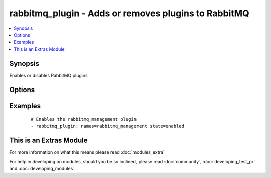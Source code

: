 .. _rabbitmq_plugin:


rabbitmq_plugin - Adds or removes plugins to RabbitMQ
+++++++++++++++++++++++++++++++++++++++++++++++++++++



.. contents::
   :local:
   :depth: 1


Synopsis
--------

Enables or disables RabbitMQ plugins




Options
-------

.. raw:: html

    <table border=1 cellpadding=4>
    <tr>
    <th class="head">parameter</th>
    <th class="head">required</th>
    <th class="head">default</th>
    <th class="head">choices</th>
    <th class="head">comments</th>
    </tr>
            <tr>
    <td>names<br/><div style="font-size: small;"></div></td>
    <td>yes</td>
    <td></td>
        <td><ul></ul></td>
        <td><div>Comma-separated list of plugin names</div></br>
        <div style="font-size: small;">aliases: name<div></td></tr>
            <tr>
    <td>new_only<br/><div style="font-size: small;"></div></td>
    <td>no</td>
    <td>no</td>
        <td><ul><li>yes</li><li>no</li></ul></td>
        <td><div>Only enable missing plugins</div><div>Does not disable plugins that are not in the names list</div></td></tr>
            <tr>
    <td>prefix<br/><div style="font-size: small;"> (added in 1.3)</div></td>
    <td>no</td>
    <td></td>
        <td><ul></ul></td>
        <td><div>Specify a custom install prefix to a Rabbit</div></td></tr>
            <tr>
    <td>state<br/><div style="font-size: small;"></div></td>
    <td>no</td>
    <td>enabled</td>
        <td><ul><li>enabled</li><li>disabled</li></ul></td>
        <td><div>Specify if plugins are to be enabled or disabled</div></td></tr>
        </table>
    </br>



Examples
--------

 ::

    # Enables the rabbitmq_management plugin
    - rabbitmq_plugin: names=rabbitmq_management state=enabled




    
This is an Extras Module
------------------------

For more information on what this means please read :doc:`modules_extra`

    
For help in developing on modules, should you be so inclined, please read :doc:`community`, :doc:`developing_test_pr` and :doc:`developing_modules`.

